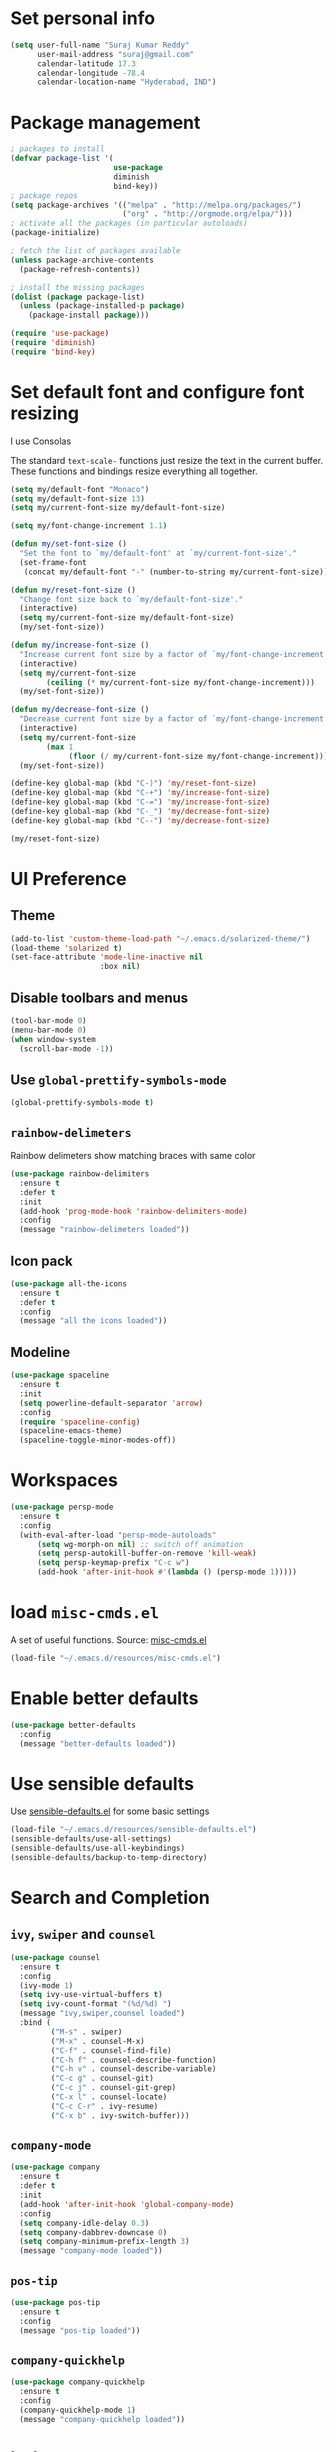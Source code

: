 * Set personal info
#+BEGIN_SRC emacs-lisp
  (setq user-full-name "Suraj Kumar Reddy"
        user-mail-address "suraj@gmail.com"
        calendar-latitude 17.3
        calendar-longitude -78.4
        calendar-location-name "Hyderabad, IND")
#+END_SRC
* Package management
#+BEGIN_SRC emacs-lisp
  ; packages to install
  (defvar package-list '(
                         use-package
                         diminish
                         bind-key))
  ; package repos
  (setq package-archives '(("melpa" . "http://melpa.org/packages/")
                           ("org" . "http://orgmode.org/elpa/")))
  ; activate all the packages (in particular autoloads)
  (package-initialize)

  ; fetch the list of packages available
  (unless package-archive-contents
    (package-refresh-contents))

  ; install the missing packages
  (dolist (package package-list)
    (unless (package-installed-p package)
      (package-install package)))

  (require 'use-package)
  (require 'diminish)
  (require 'bind-key)
#+END_SRC
* Set default font and configure font resizing
I use Consolas

The standard =text-scale-= functions just resize the text in the
current buffer. These functions and bindings resize everything all
together.
#+BEGIN_SRC emacs-lisp
  (setq my/default-font "Monaco")
  (setq my/default-font-size 13)
  (setq my/current-font-size my/default-font-size)

  (setq my/font-change-increment 1.1)

  (defun my/set-font-size ()
    "Set the font to `my/default-font' at `my/current-font-size'."
    (set-frame-font
     (concat my/default-font "-" (number-to-string my/current-font-size))))

  (defun my/reset-font-size ()
    "Change font size back to `my/default-font-size'."
    (interactive)
    (setq my/current-font-size my/default-font-size)
    (my/set-font-size))

  (defun my/increase-font-size ()
    "Increase current font size by a factor of `my/font-change-increment'."
    (interactive)
    (setq my/current-font-size
          (ceiling (* my/current-font-size my/font-change-increment)))
    (my/set-font-size))

  (defun my/decrease-font-size ()
    "Decrease current font size by a factor of `my/font-change-increment', down to a minimum size of 1."
    (interactive)
    (setq my/current-font-size
          (max 1
               (floor (/ my/current-font-size my/font-change-increment))))
    (my/set-font-size))

  (define-key global-map (kbd "C-)") 'my/reset-font-size)
  (define-key global-map (kbd "C-+") 'my/increase-font-size)
  (define-key global-map (kbd "C-=") 'my/increase-font-size)
  (define-key global-map (kbd "C-_") 'my/decrease-font-size)
  (define-key global-map (kbd "C--") 'my/decrease-font-size)

  (my/reset-font-size)
#+END_SRC
* UI Preference
** Theme
#+BEGIN_SRC emacs-lisp
  (add-to-list 'custom-theme-load-path "~/.emacs.d/solarized-theme/")
  (load-theme 'solarized t)
  (set-face-attribute 'mode-line-inactive nil
                      :box nil)
#+END_SRC
** Disable toolbars and menus
#+BEGIN_SRC emacs-lisp
  (tool-bar-mode 0)
  (menu-bar-mode 0)
  (when window-system
    (scroll-bar-mode -1))
#+END_SRC
** Use =global-prettify-symbols-mode=
#+BEGIN_SRC emacs-lisp
  (global-prettify-symbols-mode t)
#+END_SRC
** =rainbow-delimeters=
Rainbow delimeters show matching braces with same color
#+BEGIN_SRC emacs-lisp
  (use-package rainbow-delimiters
    :ensure t
    :defer t
    :init
    (add-hook 'prog-mode-hook 'rainbow-delimiters-mode)
    :config
    (message "rainbow-delimeters loaded"))
#+END_SRC
** Icon pack
#+BEGIN_SRC emacs-lisp
  (use-package all-the-icons
    :ensure t
    :defer t
    :config
    (message "all the icons loaded"))
#+END_SRC
** Modeline
#+BEGIN_SRC emacs-lisp
  (use-package spaceline
    :ensure t
    :init
    (setq powerline-default-separator 'arrow)
    :config
    (require 'spaceline-config)
    (spaceline-emacs-theme)
    (spaceline-toggle-minor-modes-off))
#+END_SRC
* Workspaces
#+BEGIN_SRC emacs-lisp
  (use-package persp-mode
    :ensure t
    :config
    (with-eval-after-load "persp-mode-autoloads"
        (setq wg-morph-on nil) ;; switch off animation
        (setq persp-autokill-buffer-on-remove 'kill-weak)
        (setq persp-keymap-prefix "C-c w")
        (add-hook 'after-init-hook #'(lambda () (persp-mode 1)))))
#+END_SRC
* load =misc-cmds.el=
A set of useful functions. Source: [[https://github.com/emacsmirror/emacswiki.org/blob/master/misc-cmds.el][misc-cmds.el]]
#+BEGIN_SRC emacs-lisp
  (load-file "~/.emacs.d/resources/misc-cmds.el")
#+END_SRC
* Enable better defaults
#+BEGIN_SRC emacs-lisp
  (use-package better-defaults
    :config
    (message "better-defaults loaded"))
#+END_SRC
* Use sensible defaults
Use [[https://github.com/surajkumar6/emacs-config/blob/master/resources/sensible-defaults.el][sensible-defaults.el]] for some basic settings
#+BEGIN_SRC emacs-lisp
  (load-file "~/.emacs.d/resources/sensible-defaults.el")
  (sensible-defaults/use-all-settings)
  (sensible-defaults/use-all-keybindings)
  (sensible-defaults/backup-to-temp-directory)
#+END_SRC
* Search and Completion
** =ivy=, =swiper= and =counsel=
#+BEGIN_SRC emacs-lisp
  (use-package counsel
    :ensure t
    :config
    (ivy-mode 1)
    (setq ivy-use-virtual-buffers t)
    (setq ivy-count-format "(%d/%d) ")
    (message "ivy,swiper,counsel loaded")
    :bind (
           ("M-s" . swiper)
           ("M-x" . counsel-M-x)
           ("C-f" . counsel-find-file)
           ("C-h f" . counsel-describe-function)
           ("C-h v" . counsel-describe-variable)
           ("C-c g" . counsel-git)
           ("C-c j" . counsel-git-grep)
           ("C-x l" . counsel-locate)
           ("C-c C-r" . ivy-resume)
           ("C-x b" . ivy-switch-buffer)))
#+END_SRC
** =company-mode=
#+BEGIN_SRC emacs-lisp
  (use-package company
    :ensure t
    :defer t
    :init
    (add-hook 'after-init-hook 'global-company-mode)
    :config
    (setq company-idle-delay 0.3)
    (setq company-dabbrev-downcase 0)
    (setq company-minimum-prefix-length 3)
    (message "company-mode loaded"))
#+END_SRC
** =pos-tip=
#+BEGIN_SRC emacs-lisp
  (use-package pos-tip
    :ensure t
    :config
    (message "pos-tip loaded"))
#+END_SRC
** =company-quickhelp=
#+BEGIN_SRC emacs-lisp
  (use-package company-quickhelp
    :ensure t
    :config
    (company-quickhelp-mode 1)
    (message "company-quickhelp loaded"))
#+END_SRC
* =hydra=
Emacs bindings that stick around
#+BEGIN_SRC emacs-lisp
  (use-package hydra
    :ensure t)
#+END_SRC
* Project management
** =projectile=
=projectile= is a project interaction library for Emacs
#+BEGIN_SRC emacs-lisp
  (use-package projectile
    :ensure t
    :defer t
    :init
    (projectile-global-mode)
    :config
    (setq projectile-completion-system 'ivy)
    (message "projectile loaded"))
#+END_SRC
** =counsel-projectile=
#+BEGIN_SRC emacs-lisp
  (use-package counsel-projectile
    :ensure t
    :defer t
    :config
    (counsel-projectile-on)
    (message "counsel-projectile loaded")
    :bind (("C-c p SPC" . counsel-projectile)))
#+END_SRC
** =neotree=
#+BEGIN_SRC emacs-lisp
  (use-package neotree
    :ensure t
    :defer t
    :init
    (defhydra hydra-neotree (:hint nil
                                     :pre  (neotree-dir (projectile-project-root))
                                     :post neotree-hide
                                     :color pink)
      ("r" neotree-rename-node "rename")
      ("w" neotree-copy-node "copy")
      ("n" neotree-create-node "new")
      ("d" neotree-delete-node "delete")
      ("i" neotree-previous-line)
      ("k" neotree-next-line)
      ("h" neotree-hidden-file-toggle "hidden-files")
      ("s" neotree-stretch-toggle "stretch")
      ("f" neotree-quick-look "quick-look")
      ("e" neotree-enter "select")
      ("q" nil "quit"))
    (global-set-key (kbd "C-c n") 'hydra-neotree/body)
    :config
    (use-package all-the-icons)
    (setq neo-theme (if (display-graphic-p) 'icons 'arrow)))
#+END_SRC
* Version Control
=magit= is a git porcelain for emacs
#+BEGIN_SRC emacs-lisp
  (use-package magit
    :ensure t
    :defer t
    :config
    ;;open magit-status in a fullframe buffer
    (setq magit-display-buffer-function 'magit-display-buffer-fullframe-status-v1)
    (setq magit-completing-read-function 'ivy-completing-read)
    (message "magit loaded")
    :bind (
           ("C-x g" . magit-status)))
#+END_SRC
* Editing settings
** Enable visual line mode
#+BEGIN_SRC emacs-lisp
  (global-visual-line-mode)
#+END_SRC
** Always kill current buffer
#+BEGIN_SRC emacs-lisp
 (substitute-key-definition 'kill-buffer 'kill-buffer-and-its-windows global-map)
#+END_SRC
*** Set idle-delay

#+BEGIN_SRC emacs-lisp
  (setq company-idle-delay 0)
#+END_SRC
*** Set minimum prefix length

#+BEGIN_SRC emacs-lisp
  (setq company-minimum-prefix-length 3)
#+END_SRC
*** Show numbers

#+BEGIN_SRC emacs-lisp
  (setq company-show-numbers t)
#+END_SRC
** Always indent with spaces
#+BEGIN_SRC emacs-lisp
  (setq-default indent-tabs-mode nil)
#+END_SRC
** =multiple cursors=
Multiple cursors like Sublime Text
#+BEGIN_SRC emacs-lisp
  (use-package multiple-cursors
    :ensure t
    :defer t
    :config
    (message "multiple-cursors loaded")
    :bind (
           ("C->" . mc/mark-next-like-this)
           ("C-<" . mc/mark-previous-like-this)
           ("C-c C-<" . mc/mark-all-like-this)))
#+END_SRC
** line editing
*** Copying curent line
#+BEGIN_SRC emacs-lisp
  (defun quick-copy-line ()
        "Copy the whole line that point is on and move to the beginning of the next line.
      Consecutive calls to this command append each line to the
      kill-ring."
        (interactive)
        (let ((beg (line-beginning-position 1))
              (end (line-beginning-position 2)))
          (if (eq last-command 'quick-copy-line)
              (kill-append (buffer-substring beg end) (< end beg))
            (kill-new (buffer-substring beg end))))
        (beginning-of-line 2))
  (global-set-key (kbd "C-S-C") 'quick-copy-line)
#+END_SRC
*** Cutting current line
#+BEGIN_SRC emacs-lisp
  (defun quick-cut-line ()
    "Cut the whole line that point is on.  Consecutive calls to this command append each line to the kill-ring."
    (interactive)
    (let ((beg (line-beginning-position 1))
          (end (line-beginning-position 2)))
      (if (eq last-command 'quick-cut-line)
          (kill-append (buffer-substring beg end) (< end beg))
        (kill-new (buffer-substring beg end)))
      (delete-region beg end))
    (beginning-of-line 1)
    (setq this-command 'quick-cut-line))
  (global-set-key (kbd "C-S-D") 'quick-cut-line)
#+END_SRC
*** Moving lines
#+BEGIN_SRC emacs-lisp
  (defun move-line-up ()
    "Move the line up and place the point at the beginning of the line"
    (interactive)
    (transpose-lines 1)
    (forward-line -2))

  (defun move-line-down ()
    "Move the line down and place the point at the beginning of the line"
    (interactive)
    (forward-line 1)
    (transpose-lines 1)
    (forward-line -1))

  (global-set-key (kbd "C-S-K") 'move-line-down)
  (global-set-key (kbd "C-S-I") 'move-line-up)
#+END_SRC
** Smooth scrolling
#+BEGIN_SRC emacs-lisp
  (load-file "~/.emacs.d/resources/smooth-scrolling.el")
  (require 'smooth-scrolling)
  (setq linum-delay t)
  (setq auto-window-vscroll nil)
  (setq scroll-conservatively 10000)
  (setq auto-save-interval 500)
  (setq mouse-wheel-follow-mouse 't)
  (setq mouse-wheel-scroll-amount '(1 ((shift) . 1)))
#+END_SRC
** Easy navigation
#+BEGIN_SRC emacs-lisp
  (defhydra hydra-navigation (:hint nil
                                  :color pink)
  ("l" forward-char)
  ("j" backward-char)
  ("k" next-line)
  ("i" previous-line)
  ("w" scroll-down-command)
  ("s" scroll-up-command)
  ("a" backward-word)
  ("d" forward-word)
  ("q" nil "quit"))
  (global-set-key (kbd "C-n") 'hydra-navigation/body)
#+END_SRC
** Enable smartparens
#+BEGIN_SRC emacs-lisp
  (use-package smartparens
    :ensure t
    :defer t
    :init
    (add-hook 'prog-mode-hook #'smartparens-mode)
    :config
    (require 'smartparens-config)
    (message "smartparens loaded"))
#+END_SRC
* Programming preferences
** General preferences
*** Treat terms in camel case as seprate words globally
#+BEGIN_SRC emacs-lisp
  (global-subword-mode 1)
#+END_SRC
** Syntax checking
=flycheck= provides on-the-fly syntax checking
#+BEGIN_SRC emacs-lisp
  (use-package flycheck
    :ensure t
    :defer t
    :init
    (add-hook 'prog-mode-hook 'global-flycheck-mode)
    :config
    (message "flycheck loaded"))
#+END_SRC
** Python
*** =elpy=
Emacs Python Development Environment
#+BEGIN_SRC emacs-lisp
  (use-package elpy
    :ensure t
    :defer t
    :init
    (add-hook 'python-mode-hook 'elpy-mode)
    :config
    (elpy-enable)
    (when (require 'flycheck nil t)
      (setq elpy-modules (delq 'elpy-module-flymake elpy-modules))
      (add-hook 'elpy-mode-hook 'flycheck-mode))
    (setq elpy-rpc-backend "jedi")
    (elpy-use-ipython "ipython2")
    (setq elpy-company-post-completion-function 'elpy-company-post-complete-parens)
    (use-package py-autopep8
      :ensure t
      :config
      (add-hook 'elpy-mode-hook 'py-autopep8-enable-on-save)
      (message "py-autopep8 loaded"))
      (message "elpy loaded"))
#+END_SRC
*** =ein=
#+BEGIN_SRC emacs-lisp
  (use-package ein
    :ensure
    :defer t
    :init
    (defun login-and-open-jupyter-notebook()
      (interactive)
      (ein:notebooklist-login 8888 "surajreddy6")
      (ein:notebooklist-open))
    (global-set-key (kbd "C-x j") 'login-and-open-jupyter-notebook)
    :config
    (require 'ein)
    (require 'ein-loaddefs)
    (require 'ein-notebook)
    (require 'ein-subpackages)
    (setq ein:log-message-level 0)
    (message "ein loaded"))
#+END_SRC
*** Indent 2 spaces
#+BEGIN_SRC emacs-lisp
  (setq python-indent 2)
#+END_SRC
* Org mode settings
** Global key bindings
#+BEGIN_SRC emacs-lisp
  (global-set-key (kbd "C-c l") 'org-store-link)
  (global-set-key (kbd "C-c a") 'org-agenda)
  (global-set-key (kbd "C-c c") 'org-capture)
  (global-set-key (kbd "C-c b") 'org-iswitchb)
#+END_SRC
** =org-mode= key bindings
#+BEGIN_SRC emacs-lisp
  (bind-key "C-M-w" 'append-next-kill org-mode-map)
  (bind-key "C-c t" 'org-show-todo-tree org-mode-map)
  (bind-key "C-c r" 'org-refile org-mode-map)
#+END_SRC
** Display preferences
Theme specific settings
#+BEGIN_SRC emacs-lisp
(setq org-fontify-whole-heading-line t
      org-fontify-done-headline t
      org-fontify-quote-and-verse-blocks t)
#+END_SRC
** Source code editing
Use syntax highlighting in source blocks while editing
#+BEGIN_SRC emacs-lisp
  (setq org-src-fontify-natively t)
#+END_SRC
Make TAB act as if it were issued in a buffer of the language’s major mode
#+BEGIN_SRC emacs-lisp
  (setq org-src-tab-acts-natively t)
#+END_SRC
When editing a code snippet, use the current window rather than popping open a new one
#+BEGIN_SRC emacs-lisp
  (setq org-ellipsis "↴")
  (setq org-src-window-setup 'current-window)
#+END_SRC
* Utility functions
** Insert current date and time

#+BEGIN_SRC emacs-lisp
  (defvar current-date-time-format "%d-%b-%Y %k:%M"
    "Format of date to insert with `insert-current-date-time' func See help of `format-time-string' for possible replacements")

  (defvar current-time-format "%k:%M:%S"
    "Format of date to insert with `insert-current-time' func.Note the weekly scope of the command's precision.")

  (defun insert-current-date-time ()
    "insert the current date and time into current buffer.Uses `current-date-time-format' for the formatting the date/time."
         (interactive)
         (insert (format-time-string current-date-time-format (current-time)))
         )

  (defun insert-current-time ()
    "insert the current time (1-week scope) into the current buffer."
         (interactive)
         (insert (format-time-string current-time-format (current-time)))
         )

  (global-set-key (kbd "C-x C-d") 'insert-current-date-time)
  (global-set-key (kbd "C-x C-t") 'insert-current-time)
#+END_SRC
** Splitting windows

#+BEGIN_SRC emacs-lisp
  (defun split-window-right-and-move-cursor ()
    (interactive)
    (split-window-right)
    (other-window 1))

  (defun split-window-below-and-move-cursor ()
    (interactive)
    (split-window-below)
    (other-window 1))

  (substitute-key-definition 'split-window-right 'split-window-right-and-move-cursor global-map)
  (substitute-key-definition 'split-window-below 'split-window-below-and-move-cursor global-map)
#+END_SRC
* Custom key bindings
#+BEGIN_SRC emacs-lisp
  (global-set-key (kbd "C-x C-q") 'save-buffers-kill-terminal)
  (global-set-key (kbd "C-;") 'set-mark-command)

  ;; easy navigation
  (global-set-key (kbd "C-i") 'previous-line)
  (global-set-key (kbd "C-j") 'backward-char)
  (global-set-key (kbd "C-k") 'next-line)
  (global-set-key (kbd "C-l") 'forward-char)

  (global-set-key (kbd "M-k") 'scroll-up-command)
  (global-set-key (kbd "M-i") 'scroll-down-command)
  (global-set-key (kbd "M-j") 'backward-word)
  (global-set-key (kbd "M-l") 'forward-word)

  (global-set-key (kbd "C-s") 'save-buffer)
  (global-set-key (kbd "C-r") (lambda () (interactive) (recenter-top-bottom 0)))
#+END_SRC
* Set =custom-file= location
#+BEGIN_SRC emacs-lisp
(setq custom-file "~/.emacs.d/custom.el")
(load custom-file 'noerror)
#+END_SRC
